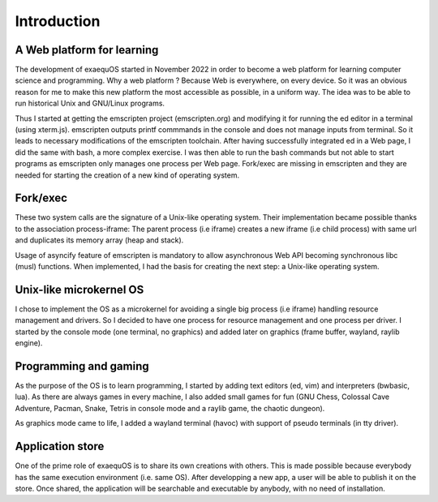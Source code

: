 Introduction
============

A Web platform for learning
---------------------------

The development of exaequOS started in November 2022 in order to become a web platform for learning computer science and programming. Why a web platform ? Because Web is everywhere, on every device. So it was an obvious reason for me to make this new platform the most accessible as possible, in a uniform way. The idea was to be able to run historical Unix and GNU/Linux programs.

Thus I started at getting the emscripten project (emscripten.org) and modifying it for running the ed editor in a terminal (using xterm.js). emscripten outputs printf commmands in the console and does not manage inputs from terminal. So it leads to necessary modifications of the emscripten toolchain. After having successfully integrated ed in a Web page, I did the same with bash, a more complex exercise. I was then able to run the bash commands but not able to start programs as emscripten only manages one process per Web page. Fork/exec are missing in emscripten and they are needed for starting the creation of a new kind of operating system.

Fork/exec
---------

These two system calls are the signature of a Unix-like operating system. Their implementation became possible thanks to the association process-iframe: The parent process (i.e iframe) creates a new iframe (i.e child process) with same url and duplicates its memory array (heap and stack).

Usage of asyncify feature of emscripten is mandatory to allow  asynchronous Web API becoming synchronous libc (musl) functions. When implemented, I had the basis for creating the next step: a Unix-like operating system.

Unix-like microkernel OS
-----------------------

I chose to implement the OS as a microkernel for avoiding a single big process (i.e iframe) handling resource management and drivers. So I decided to have one process for resource management and one process per driver. I started by the console mode (one terminal, no graphics) and added later on graphics (frame buffer, wayland, raylib engine).

Programming and gaming
----------------------

As the purpose of the OS is to learn programming, I started by adding text editors (ed, vim) and interpreters (bwbasic, lua). As there are always games in every machine, I also added small games for fun (GNU Chess, Colossal Cave Adventure, Pacman, Snake, Tetris in console mode and a raylib game, the chaotic dungeon).

As graphics mode came to life, I added a wayland terminal (havoc) with support of pseudo terminals (in tty driver).

Application store
-----------------

One of the prime role of exaequOS is to share its own creations with others. This is made possible because everybody has the same execution environment (i.e. same OS). After developping a new app, a user will be able to publish it on the store. Once shared, the application will be searchable and executable by anybody, with no need of installation. 
